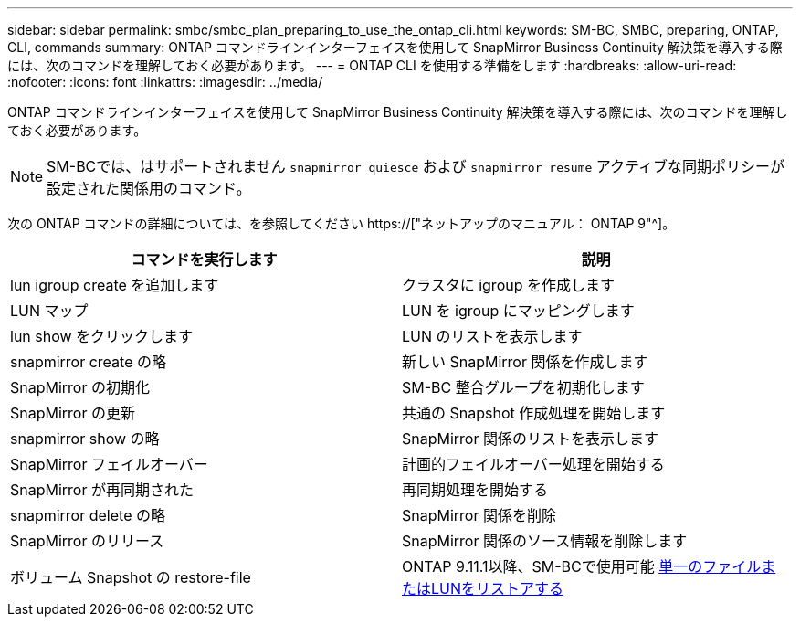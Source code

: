 ---
sidebar: sidebar 
permalink: smbc/smbc_plan_preparing_to_use_the_ontap_cli.html 
keywords: SM-BC, SMBC, preparing, ONTAP, CLI, commands 
summary: ONTAP コマンドラインインターフェイスを使用して SnapMirror Business Continuity 解決策を導入する際には、次のコマンドを理解しておく必要があります。 
---
= ONTAP CLI を使用する準備をします
:hardbreaks:
:allow-uri-read: 
:nofooter: 
:icons: font
:linkattrs: 
:imagesdir: ../media/


[role="lead"]
ONTAP コマンドラインインターフェイスを使用して SnapMirror Business Continuity 解決策を導入する際には、次のコマンドを理解しておく必要があります。


NOTE: SM-BCでは、はサポートされません `snapmirror quiesce` および `snapmirror resume` アクティブな同期ポリシーが設定された関係用のコマンド。

次の ONTAP コマンドの詳細については、を参照してください https://["ネットアップのマニュアル： ONTAP 9"^]。

|===
| コマンドを実行します | 説明 


| lun igroup create を追加します | クラスタに igroup を作成します 


| LUN マップ | LUN を igroup にマッピングします 


| lun show をクリックします | LUN のリストを表示します 


| snapmirror create の略 | 新しい SnapMirror 関係を作成します 


| SnapMirror の初期化 | SM-BC 整合グループを初期化します 


| SnapMirror の更新 | 共通の Snapshot 作成処理を開始します 


| snapmirror show の略 | SnapMirror 関係のリストを表示します 


| SnapMirror フェイルオーバー | 計画的フェイルオーバー処理を開始する 


| SnapMirror が再同期された | 再同期処理を開始する 


| snapmirror delete の略 | SnapMirror 関係を削除 


| SnapMirror のリリース | SnapMirror 関係のソース情報を削除します 


| ボリューム Snapshot の restore-file | ONTAP 9.11.1以降、SM-BCで使用可能 xref:../data-protection/restore-single-file-snapshot-task.html[単一のファイルまたはLUNをリストアする] 
|===